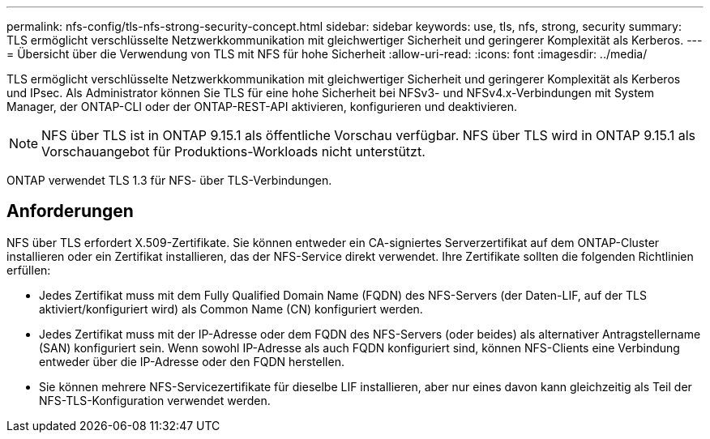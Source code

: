 ---
permalink: nfs-config/tls-nfs-strong-security-concept.html 
sidebar: sidebar 
keywords: use, tls, nfs, strong, security 
summary: TLS ermöglicht verschlüsselte Netzwerkkommunikation mit gleichwertiger Sicherheit und geringerer Komplexität als Kerberos. 
---
= Übersicht über die Verwendung von TLS mit NFS für hohe Sicherheit
:allow-uri-read: 
:icons: font
:imagesdir: ../media/


[role="lead lead"]
TLS ermöglicht verschlüsselte Netzwerkkommunikation mit gleichwertiger Sicherheit und geringerer Komplexität als Kerberos und IPsec. Als Administrator können Sie TLS für eine hohe Sicherheit bei NFSv3- und NFSv4.x-Verbindungen mit System Manager, der ONTAP-CLI oder der ONTAP-REST-API aktivieren, konfigurieren und deaktivieren.


NOTE: NFS über TLS ist in ONTAP 9.15.1 als öffentliche Vorschau verfügbar. NFS über TLS wird in ONTAP 9.15.1 als Vorschauangebot für Produktions-Workloads nicht unterstützt.

ONTAP verwendet TLS 1.3 für NFS- über TLS-Verbindungen.



== Anforderungen

NFS über TLS erfordert X.509-Zertifikate. Sie können entweder ein CA-signiertes Serverzertifikat auf dem ONTAP-Cluster installieren oder ein Zertifikat installieren, das der NFS-Service direkt verwendet. Ihre Zertifikate sollten die folgenden Richtlinien erfüllen:

* Jedes Zertifikat muss mit dem Fully Qualified Domain Name (FQDN) des NFS-Servers (der Daten-LIF, auf der TLS aktiviert/konfiguriert wird) als Common Name (CN) konfiguriert werden.
* Jedes Zertifikat muss mit der IP-Adresse oder dem FQDN des NFS-Servers (oder beides) als alternativer Antragstellername (SAN) konfiguriert sein. Wenn sowohl IP-Adresse als auch FQDN konfiguriert sind, können NFS-Clients eine Verbindung entweder über die IP-Adresse oder den FQDN herstellen.
* Sie können mehrere NFS-Servicezertifikate für dieselbe LIF installieren, aber nur eines davon kann gleichzeitig als Teil der NFS-TLS-Konfiguration verwendet werden.

